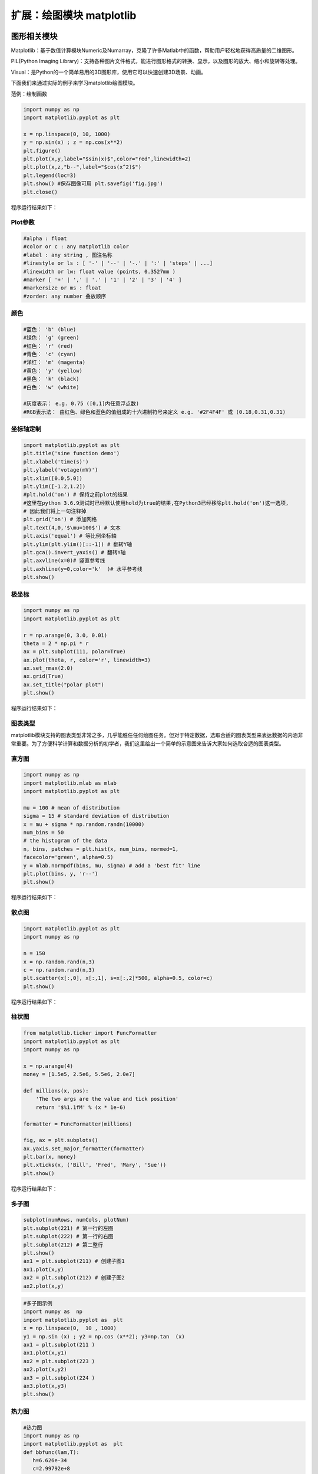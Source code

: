 扩展：绘图模块 matplotlib
============================

图形相关模块
------------

Matplotlib：基于数值计算模块Numeric及Numarray，克隆了许多Matlab中的函数，帮助用户轻松地获得高质量的二维图形。

PIL(Python Imaging Library)：支持各种图片文件格式，能进行图形格式的转换、显示，以及图形的放大、缩小和旋转等处理。

Visual：是Python的一个简单易用的3D图形库，使用它可以快速创建3D场景、动画。

下面我们来通过实际的例子来学习matplotlib绘图模块。

范例：绘制函数

.. code:: python

   import numpy as np
   import matplotlib.pyplot as plt

   x = np.linspace(0, 10, 1000)
   y = np.sin(x) ; z = np.cos(x**2)
   plt.figure()
   plt.plot(x,y,label="$sin(x)$",color="red",linewidth=2)
   plt.plot(x,z,"b--",label="$cos(x^2)$")
   plt.legend(loc=3)
   plt.show() #保存图像可用 plt.savefig('fig.jpg')
   plt.close()

程序运行结果如下：

|image0|

Plot参数
~~~~~~~~

.. code:: python

   #alpha : float
   #color or c : any matplotlib color
   #label : any string , 图注名称
   #linestyle or ls : [ '-' | '--' | '-.' | ':' | 'steps' | ...]
   #linewidth or lw: float value (points, 0.3527mm )
   #marker [ '+' | ',' | '.' | '1' | '2' | '3' | '4' ]
   #markersize or ms : float
   #zorder: any number 叠放顺序

颜色
~~~~

|image1|

.. code:: python

   #蓝色： 'b' (blue)
   #绿色： 'g' (green)
   #红色： 'r' (red)
   #青色： 'c' (cyan)
   #洋红： 'm' (magenta)
   #黄色： 'y' (yellow)
   #黑色： 'k' (black)
   #白色： 'w' (white)

   #灰度表示： e.g. 0.75 ([0,1]内任意浮点数)
   #RGB表示法： 由红色、绿色和蓝色的值组成的十六进制符号来定义 e.g. '#2F4F4F' 或 (0.18,0.31,0.31)

坐标轴定制
~~~~~~~~~~

.. code:: python

   import matplotlib.pyplot as plt
   plt.title('sine function demo')
   plt.xlabel('time(s)')
   plt.ylabel('votage(mV)')
   plt.xlim([0.0,5.0])
   plt.ylim([-1.2,1.2])
   #plt.hold('on') # 保持之前plot的结果
   #这里在python 3.6.9测试时已经默认使用hold为true的结果,在Python3已经移除plt.hold('on')这一选项,
   # 因此我们将上一句注释掉
   plt.grid('on') # 添加网格
   plt.text(4,0,'$\mu=100$') # 文本
   plt.axis('equal') # 等比例坐标轴
   plt.ylim(plt.ylim()[::-1]) # 翻转Y轴
   plt.gca().invert_yaxis() # 翻转Y轴
   plt.axvline(x=0)# 竖直参考线
   plt.axhline(y=0,color='k'  )# 水平参考线
   plt.show()

极坐标
~~~~~~

.. code:: python

   import numpy as np
   import matplotlib.pyplot as plt

   r = np.arange(0, 3.0, 0.01)
   theta = 2 * np.pi * r
   ax = plt.subplot(111, polar=True)
   ax.plot(theta, r, color='r', linewidth=3)
   ax.set_rmax(2.0)
   ax.grid(True)
   ax.set_title("polar plot")
   plt.show()

程序运行结果如下：

|image2|

图表类型
~~~~~~~~

matplotlib模块支持的图表类型非常之多，几乎能胜任任何绘图任务。但对于特定数据，选取合适的图表类型来表达数据的内涵非常重要。为了方便科学计算和数据分析的初学者，我们这里给出一个简单的示意图来告诉大家如何选取合适的图表类型。

|image3|

直方图
~~~~~~

.. code:: python

   import numpy as np
   import matplotlib.mlab as mlab
   import matplotlib.pyplot as plt

   mu = 100 # mean of distribution
   sigma = 15 # standard deviation of distribution
   x = mu + sigma * np.random.randn(10000)
   num_bins = 50
   # the histogram of the data
   n, bins, patches = plt.hist(x, num_bins, normed=1,
   facecolor='green', alpha=0.5)
   y = mlab.normpdf(bins, mu, sigma) # add a 'best fit' line
   plt.plot(bins, y, 'r--')
   plt.show()

程序运行结果如下：

|image4|

散点图
~~~~~~

.. code:: python

   import matplotlib.pyplot as plt
   import numpy as np

   n = 150
   x = np.random.rand(n,3)
   c = np.random.rand(n,3)
   plt.scatter(x[:,0], x[:,1], s=x[:,2]*500, alpha=0.5, color=c)
   plt.show()

程序运行结果如下：

|image5|

柱状图
~~~~~~

.. code:: python

   from matplotlib.ticker import FuncFormatter
   import matplotlib.pyplot as plt
   import numpy as np

   x = np.arange(4)
   money = [1.5e5, 2.5e6, 5.5e6, 2.0e7]

   def millions(x, pos):
       'The two args are the value and tick position'
       return '$%1.1fM' % (x * 1e-6)

   formatter = FuncFormatter(millions)

   fig, ax = plt.subplots()
   ax.yaxis.set_major_formatter(formatter)
   plt.bar(x, money)
   plt.xticks(x, ('Bill', 'Fred', 'Mary', 'Sue'))
   plt.show()

程序运行结果如下：

|image6|

多子图
~~~~~~

.. code:: python

   subplot(numRows, numCols, plotNum)
   plt.subplot(221) # 第一行的左图
   plt.subplot(222) # 第一行的右图
   plt.subplot(212) # 第二整行
   plt.show()
   ax1 = plt.subplot(211) # 创建子图1
   ax1.plot(x,y)
   ax2 = plt.subplot(212) # 创建子图2
   ax2.plot(x,y)

.. code:: python

   #多子图示例
   import numpy as  np
   import matplotlib.pyplot as  plt
   x = np.linspace(0,  10 , 1000)
   y1 = np.sin (x) ; y2 = np.cos (x**2); y3=np.tan  (x)
   ax1 = plt.subplot(211 ) 
   ax1.plot(x,y1)
   ax2 = plt.subplot(223 ) 
   ax2.plot(x,y2)
   ax3 = plt.subplot(224 ) 
   ax3.plot(x,y3)
   plt.show()

|image15|

热力图
~~~~~~

.. code:: python

   #热力图
   import numpy as np
   import matplotlib.pyplot as  plt
   def bbfunc(lam,T):
      h=6.626e-34
      c=2.99792e+8
      k=1.3806e-23
      lam=lam*1e-9
      ddd=2*h*c*c/(lam*lam*lam*lam*lam)/(np.exp(h*c/(lam*k*T))-1)
      return ddd
   n = 100
   lam = np.linspace(0,2000,n) 
   T  = np.linspace(4000,6000,n)
   X, Y = np.meshgrid(lam, T)
   Z = bbfunc(X,Y)
   plt.imshow(Z, cmap=plt.get_cmap('jet'))
   plt.colorbar()
   plt.show()
   plt.imshow(Z[::  -1],  cmap=plt.get_cmap('jet'), extent=[0, 2000,  4000, 6000])

|image16|


colormap
~~~~~~~~

|image7|

.. code:: python

   #查看可用色表
   import pylab as pl
   pl.colormaps()
   #查看色表内容

   pl.cm.hot(0.001)
   pl.cm.hot(0.999)
   pl.cm.hot(0.5)
   pl.cm.hot(0.5, 0.5)

三维作图
~~~~~~~~

.. code:: python

   from matplotlib import pyplot as plt
   from mpl_toolkits.mplot3d import Axes3D
   import numpy as np

   fig = plt.figure()
   ax = Axes3D(fig)
   data = np.random.random([100,3])
   np.random.shuffle(data)
   ax.scatter(data[:,0],data[:,1],data[:,2], marker='o')
   plt.show()

程序运行结果如下：

|image8|

三维曲面
~~~~~~~~

.. code:: python

   from mpl_toolkits.mplot3d import Axes3D
   import matplotlib.pyplot as plt
   import numpy as np

   cmap = plt.cm.jet
   fig = plt.figure()
   ax = fig.gca(projection='3d')
   X = np.arange(-5, 5, 0.25)
   Y = np.arange(-5, 5, 0.25)
   X, Y = np.meshgrid(X, Y)
   Z = np.sin(np.sqrt(X**2 + Y**2))
   ax.plot_surface(X, Y, Z, rstride=1, cstride=1, cmap=cmap )
   ax.set_zlim(-1.01, 1.01)
   plt.show()

程序运行结果如下：

|image9|

等高线图
~~~~~~~~

.. code:: python

   import matplotlib.pyplot as plt
   import numpy as np

   plt.figure()
   X = np.arange(-5, 5, 0.25)
   Y = np.arange(-5, 5, 0.25)
   X, Y = np.meshgrid(X, Y)
   Z = np.sin(np.sqrt(X**2 + Y**2))
   levels = np.arange(-1,1,0.25)
   cs = plt.contour(X, Y, Z, levels)
   plt.clabel(cs,inline=1,fontsize=8)
   plt.axis('equal')
   plt.show()

程序运行结果如下：

|image10|

三维投影
~~~~~~~~

.. code:: python

   from mpl_toolkits.mplot3d import axes3d
   import matplotlib.pyplot as plt
   from matplotlib import cm

   fig = plt.figure()
   ax = fig.gca(projection='3d')
   X, Y, Z = axes3d.get_test_data(0.1)
   ax.plot_surface(X, Y, Z, rstride=8,cstride=8, alpha=0.3)
   cset = ax.contour(X, Y, Z, zdir='z', offset=-100)
   cset = ax.contour(X, Y, Z, zdir='x', offset=-40)
   cset = ax.contour(X, Y, Z, zdir='y', offset=40)
   plt.show()

程序运行结果如下：

|image11|

mplot3d 函数
~~~~~~~~~~~~

.. code:: txt

   plot3D：三维控件绘图
   plot_surface： 三维网格曲面
   plot_trisurf： 三维三角曲面
   plot_wireframe：三维线图
   quiver： 矢量图
   quiver3D： 三维矢量图
   scatter: 散点图

三维球面
~~~~~~~~

方法一：

.. code:: python

   from mpl_toolkits.mplot3d import Axes3D
   import matplotlib.pyplot as plt
   import numpy as np

   fig = plt.figure()
   ax = fig.add_subplot(111, projection='3d')
   u = np.linspace(0, 2 * np.pi, 100)
   v = np.linspace(0, np.pi, 100)
   x = 10 * np.outer(np.cos(u), np.sin(v))
   y = 10 * np.outer(np.sin(u), np.sin(v))
   z = 10 * np.outer(np.ones(np.size(u)), np.cos(v))
   ax.plot_surface(x, y, z, rstride=4, cstride=4, color='b')
   plt.show()

程序运行结果如下：

|image12|

方法二：

.. code:: python

   from mpl_toolkits.mplot3d import Axes3D
   import matplotlib.pyplot as plt
   import numpy as np

   fig = plt.figure()
   ax = fig.gca(projection='3d')
   u, v = np.ogrid[0:2*np.pi:20j, 0:np.pi:20j]
   x=np.cos(u)*np.sin(v)
   y=np.sin(u)*np.sin(v)
   z=np.cos(v)
   ax.plot_surface(x, y, z, rstride=1, cstride=1, alpha=0.3)
   plt.show()

程序运行结果如下：

|image13|

动画模块 animation
~~~~~~~~~~~~~~~~~~

.. code:: python

   import numpy as np
   import matplotlib.pyplot as plt
   import matplotlib.animation as ani

   fig = plt.figure()
   x = np.arange(0, 2*np.pi, 0.01) # x-array
   line, = plt.plot(x, np.sin(x))
   def animate(i):
       line.set_ydata(np.sin(x+i/10.0)) # update the data
       return line
   ani.FuncAnimation(fig, animate, np.arange(1, 200), interval=25, blit=True)
   plt.show()


pylab实时动画
-------------

.. code:: python

   import pylab as pl
   import numpy as np

   pl.ion() #实时绘图
   pl.show()
   x = np.arange(0,2*np.pi,0.01)
   line, = pl.plot(x,np.sin(x))
   for i in np.arange(1,200):
       line.set_ydata(np.sin(x+i/10.0))
       pl.pause(0.05)
   pl.ioff() #关闭实时绘图

程序运行结果如下：

|image14|

保存动画
~~~~~~~~

.. code:: python

   #图片保存
   #程序运行前，先在该文件目录下新建一个文件夹ani
   import pylab as  pl
   import numpy as  np
   x = np.arange(0,2*np.pi,0.01)
   for i in np.arange(200):
      pl.figure()
      pl.plot(x,np.sin (x+i /10.0))
      pl.savefig("/home/user/Desktop/助教/program/ani/{:0>3d}.png".format(i))
      #换成你想保存的绝对路径不会出错，注意不同操作系统下斜杠与反斜杠区别

接下来使用imageio进行动画文件制作

.. code:: python

   #动画文件制作imageio
   #注意先运行上一个程序生成完图片再运行该程序生成动画
   import imageio
   import os
   def main():
      img_folder= "ani"
      files = os.listdir(str(os.getcwd()) + "/" +img_folder)
      frames = []
      for file in files:
         img_path= img_folder+ "/" + file
      img_path= os.path.join(img_folder, file)
      frames.append(imageio.imread(img_path))
      imageio.mimsave("ani.gif", frames, 'GIF', duration=0.1)
   if __name__ == "__main__":
      main()




.. |image0| image:: ../pic/matplotlib/figure_1.png
.. |image1| image:: ../pic/matplotlib/figure_2.png
.. |image2| image:: ../pic/matplotlib/figure_3.png
.. |image3| image:: ../pic/matplotlib/figure_4.png
.. |image4| image:: ../pic/matplotlib/figure_5.png
.. |image5| image:: ../pic/matplotlib/figure_6.png
.. |image6| image:: ../pic/matplotlib/figure_7.png
.. |image7| image:: ../pic/matplotlib/figure_8.png
.. |image8| image:: ../pic/matplotlib/figure_9.png
.. |image9| image:: ../pic/matplotlib/figure_10.png
.. |image10| image:: ../pic/matplotlib/figure_11.png
.. |image11| image:: ../pic/matplotlib/figure_12.png
.. |image12| image:: ../pic/matplotlib/figure_13.png
.. |image13| image:: ../pic/matplotlib/figure_14.png
.. |image14| image:: ../pic/matplotlib/figure_16.png

.. |image15| image:: ../pic/matplotlib/subplot.png
.. |image16| image:: ../pic/matplotlib/heatmap.png
